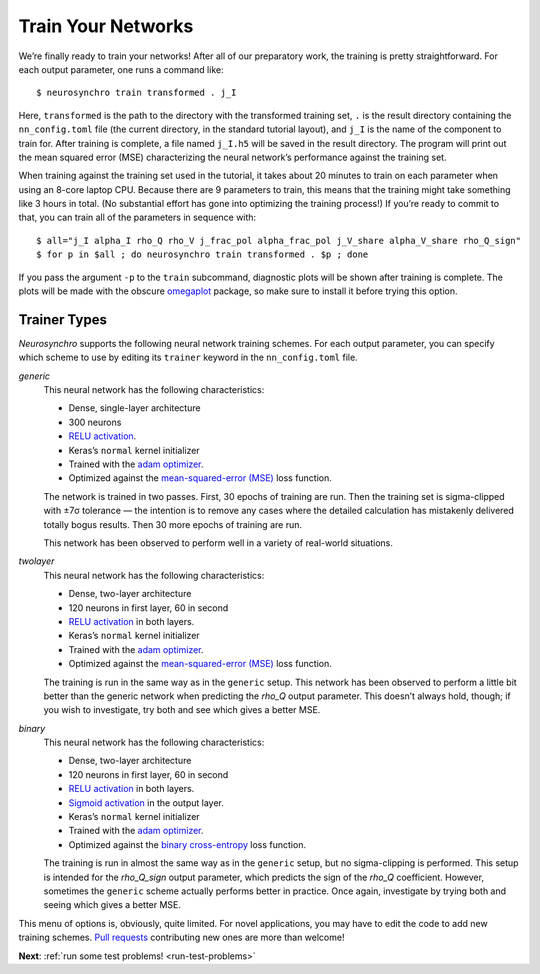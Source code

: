 .. Copyright 2018 Peter K. G. Williams and collaborators. Licensed under the
   Creative Commons Attribution-ShareAlike 4.0 International License.

.. _train-your-networks:

Train Your Networks
===================

We’re finally ready to train your networks! After all of our preparatory work,
the training is pretty straightforward. For each output parameter, one runs a
command like::

  $ neurosynchro train transformed . j_I

Here, ``transformed`` is the path to the directory with the transformed
training set, ``.`` is the result directory containing the ``nn_config.toml``
file (the current directory, in the standard tutorial layout), and ``j_I`` is
the name of the component to train for. After training is complete, a file
named ``j_I.h5`` will be saved in the result directory. The program will print
out the mean squared error (MSE) characterizing the neural network’s
performance against the training set.

When training against the training set used in the tutorial, it takes about 20
minutes to train on each parameter when using an 8-core laptop CPU. Because
there are 9 parameters to train, this means that the training might take
something like 3 hours in total. (No substantial effort has gone into
optimizing the training process!) If you’re ready to commit to that, you can
train all of the parameters in sequence with::

  $ all="j_I alpha_I rho_Q rho_V j_frac_pol alpha_frac_pol j_V_share alpha_V_share rho_Q_sign"
  $ for p in $all ; do neurosynchro train transformed . $p ; done

If you pass the argument ``-p`` to the ``train`` subcommand, diagnostic plots
will be shown after training is complete. The plots will be made with the
obscure `omegaplot <https://github.com/pkgw/omegaplot>`_ package, so make sure
to install it before trying this option.


.. _trainer-types:

Trainer Types
~~~~~~~~~~~~~

*Neurosynchro* supports the following neural network training schemes. For
each output parameter, you can specify which scheme to use by editing its
``trainer`` keyword in the ``nn_config.toml`` file.

*generic*
  This neural network has the following characteristics:

  * Dense, single-layer architecture
  * 300 neurons
  * `RELU activation <https://keras.io/activations/#relu>`_.
  * Keras’s ``normal`` kernel initializer
  * Trained with the `adam optimizer <https://keras.io/optimizers/#adam>`_.
  * Optimized against the `mean-squared-error (MSE)
    <https://keras.io/losses/#mean_squared_error>`_ loss function.

  The network is trained in two passes. First, 30 epochs of training are run.
  Then the training set is sigma-clipped with ±7σ tolerance — the intention is
  to remove any cases where the detailed calculation has mistakenly delivered
  totally bogus results. Then 30 more epochs of training are run.

  This network has been observed to perform well in a variety of real-world
  situations.

*twolayer*
  This neural network has the following characteristics:

  * Dense, two-layer architecture
  * 120 neurons in first layer, 60 in second
  * `RELU activation <https://keras.io/activations/#relu>`_ in both layers.
  * Keras’s ``normal`` kernel initializer
  * Trained with the `adam optimizer <https://keras.io/optimizers/#adam>`_.
  * Optimized against the `mean-squared-error (MSE)
    <https://keras.io/losses/#mean_squared_error>`_ loss function.

  The training is run in the same way as in the ``generic`` setup. This
  network has been observed to perform a little bit better than the generic
  network when predicting the *rho_Q* output parameter. This doesn’t always
  hold, though; if you wish to investigate, try both and see which gives a
  better MSE.

*binary*
  This neural network has the following characteristics:

  * Dense, two-layer architecture
  * 120 neurons in first layer, 60 in second
  * `RELU activation <https://keras.io/activations/#relu>`_ in both layers.
  * `Sigmoid activation <https://keras.io/activations/#sigmoid>`_ in the output layer.
  * Keras’s ``normal`` kernel initializer
  * Trained with the `adam optimizer <https://keras.io/optimizers/#adam>`_.
  * Optimized against the `binary cross-entropy
    <https://keras.io/losses/#binary_crossentropy>`_ loss function.

  The training is run in almost the same way as in the ``generic`` setup, but
  no sigma-clipping is performed. This setup is intended for the *rho_Q_sign*
  output parameter, which predicts the sign of the *rho_Q* coefficient.
  However, sometimes the ``generic`` scheme actually performs better in
  practice. Once again, investigate by trying both and seeing which gives a
  better MSE.

This menu of options is, obviously, quite limited. For novel applications, you
may have to edit the code to add new training schemes. `Pull requests
<https://github.com/pkgw/neurosynchro/pulls>`_ contributing new ones are more
than welcome!

**Next**: :ref:`run some test problems! <run-test-problems>`
